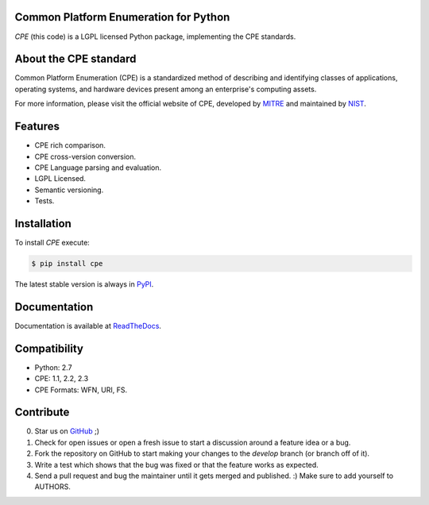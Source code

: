 .. image:: http://cpe.mitre.org/images/cpe_logo.gif
   :alt: CPE Logo

Common Platform Enumeration for Python
--------------------------------------

*CPE* (this code) is a LGPL licensed Python package, implementing the
CPE standards.


About the CPE standard
----------------------

Common Platform Enumeration (CPE) is a standardized method of describing
and identifying classes of applications, operating systems, and hardware
devices present among an enterprise's computing assets.

For more information, please visit the official website of CPE,
developed by `MITRE`_ and maintained by `NIST`_.


Features
--------

- CPE rich comparison.
- CPE cross-version conversion.
- CPE Language parsing and evaluation.
- LGPL Licensed.
- Semantic versioning.
- Tests.


Installation |Version| |TravisCI_master|
----------------------------------------

To install `CPE` execute:

.. code-block:: bash

    $ pip install cpe

The latest stable version is always in `PyPI`_.


Documentation
-------------

Documentation is available at `ReadTheDocs`_.


Compatibility
-------------

- Python: 2.7
- CPE: 1.1, 2.2, 2.3
- CPE Formats: WFN, URI, FS.


Contribute |Coverage| |TravisCI_develop| |Waffle.IO_ready|
----------------------------------------------------------

0. Star us on `GitHub`_ ;)
1. Check for open issues or open a fresh issue to start a discussion
   around a feature idea or a bug.
2. Fork the repository on GitHub to start making your changes to the
   *develop* branch (or branch off of it).
3. Write a test which shows that the bug was fixed or that the feature
   works as expected.
4. Send a pull request and bug the maintainer until it gets merged and
   published. :) Make sure to add yourself to AUTHORS.


.. _PyPI: https://pypi.python.org/pypi/cpe/
.. _MITRE: http://cpe.mitre.org/
.. _NIST: http://nvd.nist.gov/cpe.cfm
.. _ReadTheDocs: https://cpe.readthedocs.org/en/latest/
.. _GitHub: https://github.com/nilp0inter/cpe


.. |TravisCI_master| image:: https://travis-ci.org/nilp0inter/cpe.svg?branch=master
   :target: https://travis-ci.org/nilp0inter/cpe
   :alt: Build Status (master)
   

.. |TravisCI_develop| image:: https://travis-ci.org/nilp0inter/cpe.svg?branch=develop
   :target: https://travis-ci.org/nilp0inter/cpe
   :alt: Build Status (develop)

.. |Waffle.IO_ready| image:: https://badge.waffle.io/nilp0inter/cpe.png?label=ready&title=Ready
   :target: https://waffle.io/nilp0inter/cpe
   :alt: Stories in Ready

.. |Coverage| image:: https://coveralls.io/repos/nilp0inter/cpe/badge.png?branch=develop
   :target: https://coveralls.io/r/nilp0inter/cpe?branch=develop
   :alt: Coverage Status
   
.. |Downloads| image:: https://pypip.in/d/cpe/badge.png
   :target: https://crate.io/packages/cpe
   :alt: Downloads

.. |Version| image:: https://camo.githubusercontent.com/8369bedde5c3455e907e9ddf9b06751af7cbbc28/68747470733a2f2f62616467652e667572792e696f2f70792f6370652e706e67
   :target: http://badge.fury.io/py/cpe
   :alt: Version
